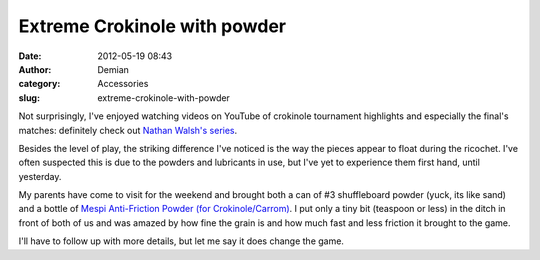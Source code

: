 Extreme Crokinole with powder
#############################
:date: 2012-05-19 08:43
:author: Demian
:category: Accessories
:slug: extreme-crokinole-with-powder

Not surprisingly, I've enjoyed watching videos on YouTube of crokinole
tournament highlights and especially the final's matches: definitely
check out `Nathan Walsh's series`_.

Besides the level of play, the striking difference I've noticed is the
way the pieces appear to float during the ricochet. I've often
suspected this is due to the powders and lubricants in use, but I've yet
to experience them first hand, until yesterday.

My parents have come to visit for the weekend and brought both a can of
#3 shuffleboard powder (yuck, its like sand) and a bottle of `Mespi
Anti-Friction Powder (for Crokinole/Carrom)`_. I put only a tiny bit
(teaspoon or less) in the ditch in front of both of us and was amazed by
how fine the grain is and how much fast and less friction it brought to
the game.

I'll have to follow up with more details, but let me say it does change
the game.

.. _Nathan Walsh's series: http://www.youtube.com/user/lshgmail
.. _Mespi Anti-Friction Powder (for Crokinole/Carrom): http://www.timewellspentgames.com/html/gamepage.php?id=82
